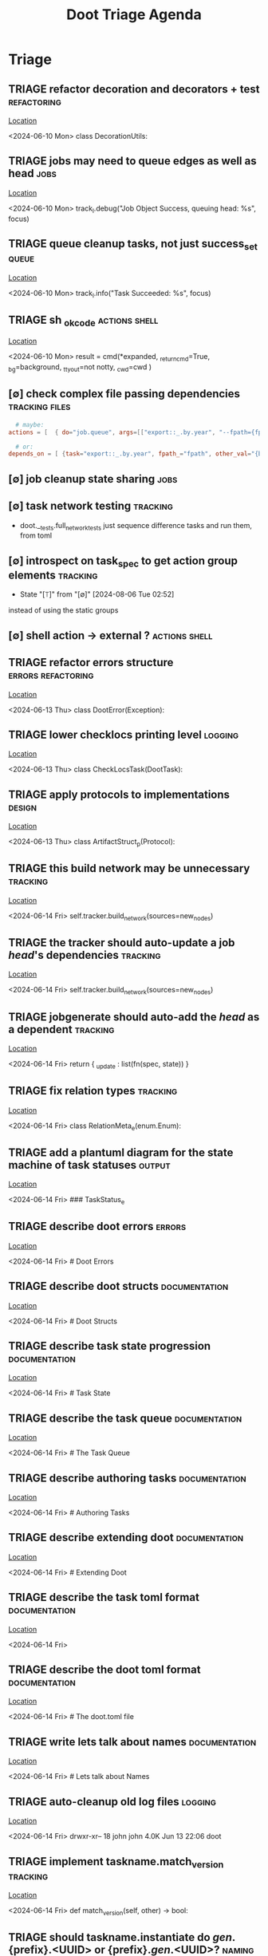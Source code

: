 #+TITLE: Doot Triage Agenda

* Triage
** TRIAGE refactor decoration and decorators + test :refactoring:
   [[/media/john/data/github/python/doot/doot/utils/decorators.py::60][Location]]
   :context:
        <2024-06-10 Mon> class DecorationUtils:
   :END:
** TRIAGE jobs may need to queue edges as well as head :jobs:
   [[/media/john/data/github/python/doot/doot/control/tracker.py::237][Location]]
   :context:
        <2024-06-10 Mon>                     track_l.debug("Job Object Success, queuing head: %s", focus)
   :END:
** TRIAGE queue cleanup tasks, not just success_set :queue:
   [[/media/john/data/github/python/doot/doot/control/tracker.py::244][Location]]
   :context:
        <2024-06-10 Mon>                     track_l.info("Task Succeeded: %s", focus)
   :END:
** TRIAGE sh _ok_code                            :actions:shell:
   [[/media/john/data/github/python/doot/doot/actions/shell.py::104][Location]]
   :context:
        <2024-06-10 Mon>             result                  = cmd(*expanded, _return_cmd=True, _bg=background, _tty_out=not notty, _cwd=cwd )
   :END:
** [∅] check complex file passing dependencies   :tracking:files:
#+begin_src toml :results output
  # maybe:
actions = [  { do="job.queue", args=[["export::_.by.year", "--fpath={fpath}"], ["compile::pdf", "--fpath={fpath}"]] } ]
#+end_src

#+begin_src toml
  # or:
depends_on = [ {task="export::_.by.year", fpath_="fpath", other_val="{blah}"} ]
#+end_src
** [∅] job cleanup state sharing                 :jobs:
** [∅] task network testing                      :tracking:
    - doot.__tests.full_network_tests
      just sequence difference tasks and run them, from toml
** [∅] introspect on task_spec to get action group elements :tracking:
- State "[⟙]"        from "[∅]"        [2024-08-06 Tue 02:52]
instead of using the static groups
** [∅] shell action -> external ?                :actions:shell:
** TRIAGE refactor errors structure              :errors:refactoring:
   [[/media/john/data/github/python/doot/doot/errors.py::30][Location]]
   :context:
        <2024-06-13 Thu> class DootError(Exception):
   :END:
** TRIAGE lower checklocs printing level         :logging:
   [[/media/john/data/github/python/doot/doot/task/check_locs.py::49][Location]]
   :context:
        <2024-06-13 Thu> class CheckLocsTask(DootTask):
   :END:
** TRIAGE apply protocols to implementations     :design:
   [[/media/john/data/github/python/doot/doot/_abstract/protocols.py::48][Location]]
   :context:
        <2024-06-13 Thu> class ArtifactStruct_p(Protocol):
   :END:
** TRIAGE this build network may be unnecessary  :tracking:
   [[/media/john/data/github/python/doot/doot/control/runner.py::223][Location]]
   :context:
        <2024-06-14 Fri>                     self.tracker.build_network(sources=new_nodes)
   :END:
** TRIAGE the tracker should auto-update a job $head$'s dependencies :tracking:
   [[/media/john/data/github/python/doot/doot/control/runner.py::223][Location]]
   :context:
        <2024-06-14 Fri>                     self.tracker.build_network(sources=new_nodes)
   :END:
** TRIAGE jobgenerate should auto-add the $head$ as a dependent :tracking:
   [[/media/john/data/github/python/doot/doot/actions/job_expansion.py::57][Location]]
   :context:
        <2024-06-14 Fri>         return { _update : list(fn(spec, state)) }
   :END:
** TRIAGE fix relation types                     :tracking:
   [[/media/john/data/github/python/doot/doot/enums.py::162][Location]]
   :context:
        <2024-06-14 Fri> class RelationMeta_e(enum.Enum):
   :END:
** TRIAGE add a plantuml diagram for the state machine of task statuses :output:
   [[/media/john/data/github/python/doot/wiki_/architecture/enums.md::54][Location]]
   :context:
        <2024-06-14 Fri> ### TaskStatus_e
   :END:
** TRIAGE describe doot errors                   :errors:
   [[/media/john/data/github/python/doot/wiki_/architecture/errors.md::1][Location]]
   :context:
        <2024-06-14 Fri> # Doot Errors
   :END:
** TRIAGE describe doot structs                  :documentation:
   [[/media/john/data/github/python/doot/wiki_/architecture/structs.md::2][Location]]
   :context:
        <2024-06-14 Fri> # Doot Structs
   :END:
** TRIAGE describe task state progression        :documentation:
   [[/media/john/data/github/python/doot/wiki_/architecture/task_state.md::1][Location]]
   :context:
        <2024-06-14 Fri> # Task State
   :END:
** TRIAGE describe the task queue                :documentation:
   [[/media/john/data/github/python/doot/wiki_/architecture/the_task_queue.md::1][Location]]
   :context:
        <2024-06-14 Fri> # The Task Queue
   :END:
** TRIAGE describe authoring tasks               :documentation:
   [[/media/john/data/github/python/doot/wiki_/authoring/authoring_tasks.md::1][Location]]
   :context:
        <2024-06-14 Fri> # Authoring Tasks
   :END:
** TRIAGE describe extending doot                :documentation:
   [[/media/john/data/github/python/doot/wiki_/extending/extending_doot.md::1][Location]]
   :context:
        <2024-06-14 Fri> # Extending Doot
   :END:
** TRIAGE describe the task toml format          :documentation:
   [[/media/john/data/github/python/doot/wiki_/files/tasks-toml.md::1][Location]]
   :context:
        <2024-06-14 Fri>
   :END:
** TRIAGE describe the doot toml format          :documentation:
   [[/media/john/data/github/python/doot/wiki_/files/the-doot-toml.md::1][Location]]
   :context:
        <2024-06-14 Fri> # The doot.toml file
   :END:
** TRIAGE write lets talk about names            :documentation:
   [[/media/john/data/github/python/doot/wiki_/lets_talk_about_names.md::1][Location]]
   :context:
        <2024-06-14 Fri> # Lets talk about Names
   :END:
** TRIAGE auto-cleanup old log files             :logging:
   [[/media/john/data/github/python/doot/::7][Location]]
   :context:
        <2024-06-14 Fri>   drwxr-xr-- 18 john john 4.0K Jun 13 22:06 doot
   :END:
** TRIAGE implement taskname.match_version       :tracking:
   [[/media/john/data/github/python/doot/doot/_structs/task_name.py::54][Location]]
   :context:
        <2024-06-14 Fri>     def match_version(self, other) -> bool:
   :END:
** TRIAGE should taskname.instantiate do $gen$.{prefix}.<UUID> or {prefix}.$gen$.<UUID>? :naming:
   [[/media/john/data/github/python/doot/doot/_structs/task_name.py::137][Location]]
   :context:
        <2024-06-15 Sat>           # TODO possibly do $gen$.{prefix?}.<UUID>
   :END:
** TRIAGE add a post.clear action                :aliases:
   [[/media/john/data/github/python/doot/doot/__data/aliases.toml::89][Location]]
   :context:
        <2024-06-15 Sat> "post.get"                    =  "doot.actions.postbox:GetPostAction"
   :END:
** OKAY factor key decorator to separate file
   [[/media/john/data/github/python/doot/doot/_structs/key.py::64][Location]]
   :context:
        <2024-06-15 Sat> class KeyDecorator:
   :END:
using dependency injection to not have circular dependency
** TRIAGE check this reformatting is correct     :formatting:
   [[/media/john/data/github/python/doot/doot/utils/key_formatter.py::124][Location]]
   :context:
        <2024-06-17 Mon>                 return "{{{}}}".format(key)
   :END:
non-key's may be being wrapped incorrectly
** TRIAGE should redirections be preferred?      :state:
   [[/media/john/data/github/python/doot/doot/_structs/__tests/test_key.py::192][Location]]
   :context:
        <2024-06-21 Fri>     def test_expansion_prefers_direct_over_other(self, mocker, name):
   :END:
** TRIAGE in 3.12, convert to a DKeyPath here    :path:
   [[/media/john/data/github/python/doot/doot/_structs/dkey.py::110][Location]]
   :context:
        <2024-06-21 Fri>     def Expand(key:str|Key_p|pl.Path, *args, **kwargs) -> Any:
   :END:
** TRIAGE py3.12 refactor locations to be subclasses of path :path:
   [[/media/john/data/github/python/doot/doot/_abstract/protocols.py::199][Location]]
   :context:
        <2024-06-21 Fri> class Location_p(Protocol):
   :END:
** OKAY implement dkey decorators
   [[/media/john/data/github/python/doot/doot/utils/dkey_decorator.py::132][Location]]
   :context:
        <2024-06-25 Tue>         # return ftz.partial(DecorationUtils.prepare_expansion, keys)
   :END:
** TRIAGE implement postbox dkey                 :postbox:
   [[/media/john/data/github/python/doot/doot/_structs/dkey.py::440][Location]]
   :context:
        <2024-06-25 Tue> class PostBoxDKey(SingleDKey):
   :END:
** TRIAGE dkey.__new__ for marks                 :dkey:
[[/media/john/data/github/python/doot/doot/_structs/dkey.py::110][Location]]
   :context:
        <2024-06-25 Tue>             case str() if len(s_keys := DKeyFormatter.Parse(data)) == 1: # one explicit key
   :END:
** TRIAGE deprecated dkeyed.expands for .formats :dkey:
   [[/media/john/data/github/python/doot/doot/utils/dkey_decorator.py::100][Location]]
   :context:
        <2024-06-25 Tue>         """ mark an action as using expanded string keys """
   :END:
** OKAY further develop decorator class
   [[/media/john/data/github/python/doot/doot/utils/decorators.py::61][Location]]
   :context:
        <2024-06-28 Fri> class DecorationUtils:
   :END:
** TRIAGE refactor overlord into a ctx manager   :refactoring:
   [[/media/john/data/github/python/doot/doot/control/overlord.py::269][Location]]
   :context:
        <2024-07-06 Sat>     def shutdown(self):
   :END:
** TRIAGE use coderefs and dkey._check_expansion for typecheck action :dkey:
   [[/media/john/data/github/python/doot/doot/actions/util.py::63][Location]]
   :context:
        <2024-07-08 Mon>     for key,target_type in spec.kwargs:
   :END:
** TRIAGE refactor tracker.next_for into a statemachine :tracking:
   [[/media/john/data/github/python/doot/doot/control/tracker.py::199][Location]]
   :context:
        <2024-07-11 Thu>     def next_for(self, target:None|str|TaskName=None) -> None|Task_i|TaskArtifact:
   :END:
** TRIAGE have commands add a handler to logging :logging:
   [[/media/john/data/github/python/doot/doot/cmds/run_cmd.py::111][Location]]
   :context:
        <2024-07-15 Mon>         with runner:
   :END:
to (optionally) create a separate log file
** TRIAGE add 'default cmd' to overlord config   :cmds:
   [[/media/john/data/github/python/doot/doot/control/overlord.py::112][Location]]
   :context:
        <2024-08-06 Tue>     def __call__(self, cmd=None) -> int:
   :END:
** TRIAGE use copyaction's logic for other file actions
   [[/media/john/data/github/python/doot/doot/actions/io.py::214][Location]]
   :context:
        <2024-08-09 Fri>             loc = DKey(arg, explicit=True, mark=DKey.mark.PATH).expand(spec, state)
   :END:
** TRIAGE add a default header option to task spec
   [[/media/john/data/github/python/doot/::7][Location]]
   :context:
        <2024-08-09 Fri>   drwxr-xr-- 18 john john 4.0K Aug  8 21:59 doot
   :END:
** TRIAGE insert cli defaults into instantiations
   [[/media/john/data/github/python/doot/doot/_structs/task_spec.py::317][Location]]
   :context:
        <2024-08-09 Fri>     def apply_cli_args(self, *, override=None) -> TaskSpec:
   :END:
** TRIAGE allow shell to ignore return codes
   [[/media/john/data/github/python/doot/doot/actions/shell.py::110][Location]]
   :context:
        <2024-08-11 Sun>             printer.debug("(%s) Shell Cmd: %s, Args: %s, Result:", result.exit_code, args[0], args[1:])
   :END:
** TRIAGE let dkey's have fallback=Self
   [[/media/john/data/github/python/doot/doot/_structs/dkey.py::459][Location]]
   :context:
        <2024-08-19 Mon> class MultiDKey(DKeyBase, mark=DKeyMark_e.MULTI, multi=True):
   :END:
** TRIAGE add version requirement to doot.toml and task tomls
   [[/media/john/data/github/python/doot/::7][Location]]
   :context:
        <2024-08-19 Mon>   drwxr-xr-- 17 john john 4.0K Aug 19 04:59 doot
   :END:
** TRIAGE convert cli args parse to a data structure
   [[/media/john/data/github/python/doot/doot/control/overlord.py::227][Location]]
   :context:
        <2024-08-20 Tue>         logging.info("CLI Args: %s", doot.args._table())
   :END:
** TRIAGE runner: add print task chain summary and offer user control
   [[/media/john/data/github/python/doot/doot/control/base_runner.py::120][Location]]
   :context:
        <2024-08-21 Wed>         match self._signal_failure:
   :END:

   final summary:
   task1 -> task2 -> job1 -> task3 -> task4 -> task5 -> ....
   Explore? (Y/n) (with cli arg)
** TRIAGE implement tracker write/load
   [[/media/john/data/github/python/doot/doot/control/tracker.py::197][Location]]
   :context:
        <2024-08-21 Wed>         """ Write the task network out as jsonl  """
   :END:
** TRIAGE execute_action_group with a passed in logger
   [[/media/john/data/github/python/doot/doot/control/runner.py::164][Location]]
   :context:
        <2024-08-21 Wed>         """ Execute a group of actions, possibly queue any task specs they produced,
   :END:
** TRIAGE task_spec.get_keys
   [[/media/john/data/github/python/doot/doot/_structs/task_spec.py::341][Location]]
   :context:
        <2024-09-04 Wed>         for cli in self.extra.on_fail([]).cli():
   :END:
get the keys mentioned in a task spec, for propagation to cleanup?
